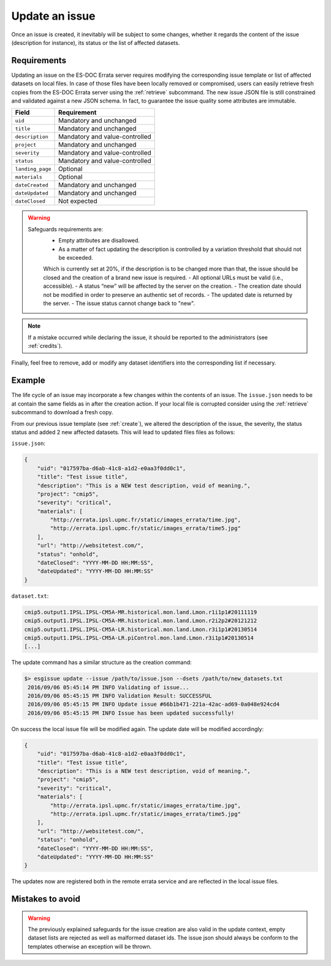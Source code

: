 .. _update:

Update an issue
===============

Once an issue is created, it inevitably will be subject to some changes, whether it regards the content of the issue (description
for instance), its status or the list of affected datasets.

Requirements
************

Updating an issue on the ES-DOC Errata server requires modifying the corresponding issue template or list of affected
datasets on local files.
In case of those files have been locally removed or compromised, users can easily retrieve fresh copies from the ES-DOC
Errata server using the :ref:`retrieve` subcommand.
The new issue JSON file is still constrained and validated against a new JSON schema.
In fact, to guarantee the issue quality some attributes are immutable.

+-------------------+-----------------------------------------------+
| Field             | Requirement                                   |
+===================+===============================================+
| ``uid``           | Mandatory and unchanged                       |
+-------------------+-----------------------------------------------+
| ``title``         | Mandatory and unchanged                       |
+-------------------+-----------------------------------------------+
| ``description``   | Mandatory and value-controlled                |
+-------------------+-----------------------------------------------+
| ``project``       | Mandatory and unchanged                       |
+-------------------+-----------------------------------------------+
| ``severity``      | Mandatory and value-controlled                |
+-------------------+-----------------------------------------------+
| ``status``        | Mandatory and value-controlled                |
+-------------------+-----------------------------------------------+
| ``landing_page``  | Optional                                      |
+-------------------+-----------------------------------------------+
| ``materials``     | Optional                                      |
+-------------------+-----------------------------------------------+
| ``dateCreated``   | Mandatory and unchanged                       |
+-------------------+-----------------------------------------------+
| ``dateUpdated``   | Mandatory and unchanged                       |
+-------------------+-----------------------------------------------+
| ``dateClosed``    | Not expected                                  |
+-------------------+-----------------------------------------------+

.. warning::

   Safeguards requirements are:
    - Empty attributes are disallowed.
    - As a matter of fact updating the description is controlled by a variation threshold that should not be exceeded.
    Which is currently set at 20%, if the description is to be changed more than that, the issue should be closed and the creation of a brand new issue is required.
    - All optional URLs must be valid (i.e., accessible).
    - A status “new” will be affected by the server on the creation.
    - The creation date should not be modified in order to preserve an authentic set of records.
    - The updated date is returned by the server.
    - The issue status cannot change back to "new".

.. note::

    If a mistake occurred while declaring the issue, it should be reported to the administrators (see :ref:`credits`).

Finally, feel free to remove, add or modify any dataset identifiers into the corresponding list if necessary.

Example
*******

The life cycle of an issue may incorporate a few changes within the contents of an issue.
The ``issue.json`` needs to be at contain the same fields as in after the creation action. If your local file is corrupted
consider using the :ref:`retrieve` subcommand to download a fresh copy.

From our previous issue template (see :ref:`create`), we altered the description of the issue, the severity, the status status and added 2 new affected datasets.
This will lead to updated files files as follows:

``issue.json``:

.. code-block:: json

    {
        "uid": "017597ba-d6ab-41c8-a1d2-e0aa3f0dd0c1",
        "title": "Test issue title",
        "description": "This is a NEW test description, void of meaning.",
        "project": "cmip5",
        "severity": "critical",
        "materials": [
            "http://errata.ipsl.upmc.fr/static/images_errata/time.jpg",
            "http://errata.ipsl.upmc.fr/static/images_errata/time5.jpg"
        ],
        "url": "http://websitetest.com/",
        "status": "onhold",
        "dateClosed": "YYYY-MM-DD HH:MM:SS",
        "dateUpdated": "YYYY-MM-DD HH:MM:SS"
    }

``dataset.txt``:

.. code-block:: none

    cmip5.output1.IPSL.IPSL-CM5A-MR.historical.mon.land.Lmon.r1i1p1#20111119
    cmip5.output1.IPSL.IPSL-CM5A-MR.historical.mon.land.Lmon.r2i2p2#20121212
    cmip5.output1.IPSL.IPSL-CM5A-LR.historical.mon.land.Lmon.r3i1p1#20130514
    cmip5.output1.IPSL.IPSL-CM5A-LR.piControl.mon.land.Lmon.r3i1p1#20130514
    [...]

The update command has a similar structure as the creation command:

.. code-block:: bash

   $> esgissue update --issue /path/to/issue.json --dsets /path/to/new_datasets.txt
    2016/09/06 05:45:14 PM INFO Validating of issue...
    2016/09/06 05:45:15 PM INFO Validation Result: SUCCESSFUL
    2016/09/06 05:45:15 PM INFO Update issue #66b1b471-221a-42ac-ad69-0a048e924cd4
    2016/09/06 05:45:15 PM INFO Issue has been updated successfully!

On success the local issue file will be modified again. The update date will be modified accordingly:

.. code-block:: json

    {
        "uid": "017597ba-d6ab-41c8-a1d2-e0aa3f0dd0c1",
        "title": "Test issue title",
        "description": "This is a NEW test description, void of meaning.",
        "project": "cmip5",
        "severity": "critical",
        "materials": [
            "http://errata.ipsl.upmc.fr/static/images_errata/time.jpg",
            "http://errata.ipsl.upmc.fr/static/images_errata/time5.jpg"
        ],
        "url": "http://websitetest.com/",
        "status": "onhold",
        "dateClosed": "YYYY-MM-DD HH:MM:SS",
        "dateUpdated": "YYYY-MM-DD HH:MM:SS"
    }

The updates now are registered both in the remote errata service and are reflected in the local issue files.


Mistakes to avoid
*****************

.. warning::

    The previously explained safeguards for the issue creation are also valid in the update context, empty dataset
    lists are rejected as well as malformed dataset ids. The issue json should always be conform to the templates otherwise
    an exception will be thrown.
